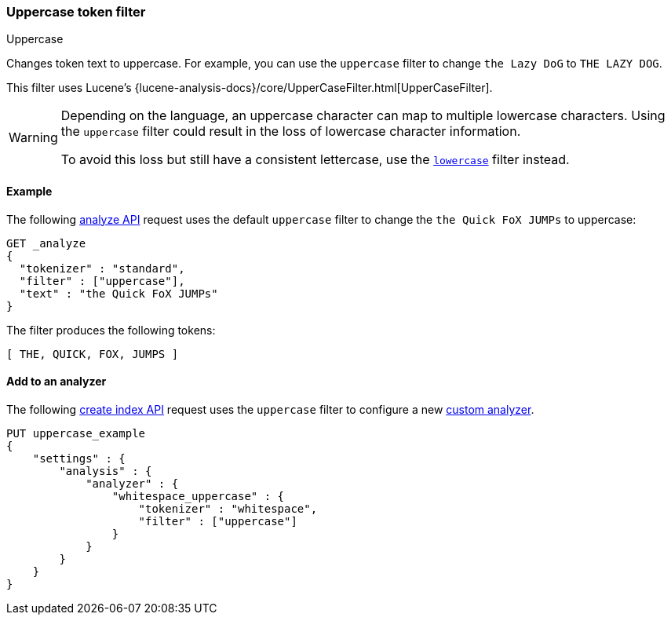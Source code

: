 [[analysis-uppercase-tokenfilter]]
=== Uppercase token filter
++++
<titleabbrev>Uppercase</titleabbrev>
++++

Changes token text to uppercase. For example, you can use the `uppercase` filter
to change `the Lazy DoG` to `THE LAZY DOG`.

This filter uses Lucene's
{lucene-analysis-docs}/core/UpperCaseFilter.html[UpperCaseFilter].

[WARNING]
====
Depending on the language, an uppercase character can map to multiple
lowercase characters. Using the `uppercase` filter could result in the loss of
lowercase character information.

To avoid this loss but still have a consistent lettercase, use the <<analysis-lowercase-tokenfilter,`lowercase`>> filter instead.
====

[[analysis-uppercase-tokenfilter-analyze-ex]]
==== Example

The following <<indices-analyze,analyze API>> request uses the default
`uppercase` filter to change the `the Quick FoX JUMPs` to uppercase:

[source,console]
--------------------------------------------------
GET _analyze
{
  "tokenizer" : "standard",
  "filter" : ["uppercase"],
  "text" : "the Quick FoX JUMPs"
}
--------------------------------------------------

The filter produces the following tokens:

[source,text]
--------------------------------------------------
[ THE, QUICK, FOX, JUMPS ]
--------------------------------------------------

/////////////////////
[source,console-result]
--------------------------------------------------
{
  "tokens" : [
    {
      "token" : "THE",
      "start_offset" : 0,
      "end_offset" : 3,
      "type" : "<ALPHANUM>",
      "position" : 0
    },
    {
      "token" : "QUICK",
      "start_offset" : 4,
      "end_offset" : 9,
      "type" : "<ALPHANUM>",
      "position" : 1
    },
    {
      "token" : "FOX",
      "start_offset" : 10,
      "end_offset" : 13,
      "type" : "<ALPHANUM>",
      "position" : 2
    },
    {
      "token" : "JUMPS",
      "start_offset" : 14,
      "end_offset" : 19,
      "type" : "<ALPHANUM>",
      "position" : 3
    }
  ]
}
--------------------------------------------------
/////////////////////

[[analysis-uppercase-tokenfilter-analyzer-ex]]
==== Add to an analyzer

The following <<indices-create-index,create index API>> request uses the
`uppercase` filter to configure a new 
<<analysis-custom-analyzer,custom analyzer>>.

[source,console]
--------------------------------------------------
PUT uppercase_example
{
    "settings" : {
        "analysis" : {
            "analyzer" : {
                "whitespace_uppercase" : {
                    "tokenizer" : "whitespace",
                    "filter" : ["uppercase"]
                }
            }
        }
    }
}
--------------------------------------------------
